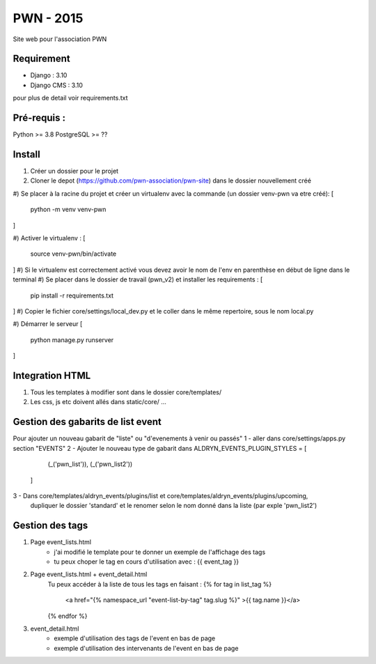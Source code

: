 =============================
PWN - 2015
=============================


Site web pour l'association PWN


Requirement
-----------
* Django : 3.10
* Django CMS : 3.10
pour plus de detail voir requirements.txt


Pré-requis :
------------
Python >= 3.8
PostgreSQL >= ??

Install
-------
#) Créer un dossier pour le projet
#) Cloner le depot (https://github.com/pwn-association/pwn-site) dans le dossier nouvellement créé
#) Se placer à la racine du projet et créer un virtualenv avec la commande (un dossier venv-pwn va etre créé):
[
    python -m venv venv-pwn
]

#) Activer le virtualenv :
[
    source venv-pwn/bin/activate
]
#) Si le virtualenv est correctement activé vous devez avoir le nom de l'env en parenthèse en début de ligne dans le terminal
#) Se placer dans le dossier de travail (pwn_v2) et installer les requirements :
[
    pip install -r requirements.txt
]
#) Copier le fichier core/settings/local_dev.py et le coller dans le même repertoire, sous le nom local.py 

#) Démarrer le serveur
[
    python manage.py runserver
]


Integration HTML
----------------
#) Tous les templates à modifier sont dans le dossier core/templates/
#) Les css, js etc doivent allés dans static/core/ ...


Gestion des gabarits de list event
----------------------------------
Pour ajouter un nouveau gabarit de "liste" ou "d'evenements à venir ou passés"
1 - aller dans core/settings/apps.py section "EVENTS"
2 - Ajouter le nouveau type de gabarit dans
ALDRYN_EVENTS_PLUGIN_STYLES  = [
        (_('pwn_list')),
        (_('pwn_list2'))
    ]

3 - Dans core/templates/aldryn_events/plugins/list et core/templates/aldryn_events/plugins/upcoming,
 dupliquer le dossier 'standard' et le renomer selon le nom donné dans la liste (par exple 'pwn_list2')


Gestion des tags
----------------
#) Page event_lists.html
    - j'ai modifié le template pour te donner un exemple de l'affichage des tags
    - tu peux choper le tag en cours d'utilisation avec : {{ event_tag }}

#) Page event_lists.html + event_detail.html
      Tu peux accéder à la liste de tous les tags en faisant :
      {% for tag in list_tag %}
        <a href="{% namespace_url "event-list-by-tag" tag.slug %}" >{{ tag.name }}</a>
      {% endfor %}

#) event_detail.html
    - exemple d'utilisation des tags de l'event en bas de page
    - exemple d'utilisation des intervenants de l'event en bas de page
